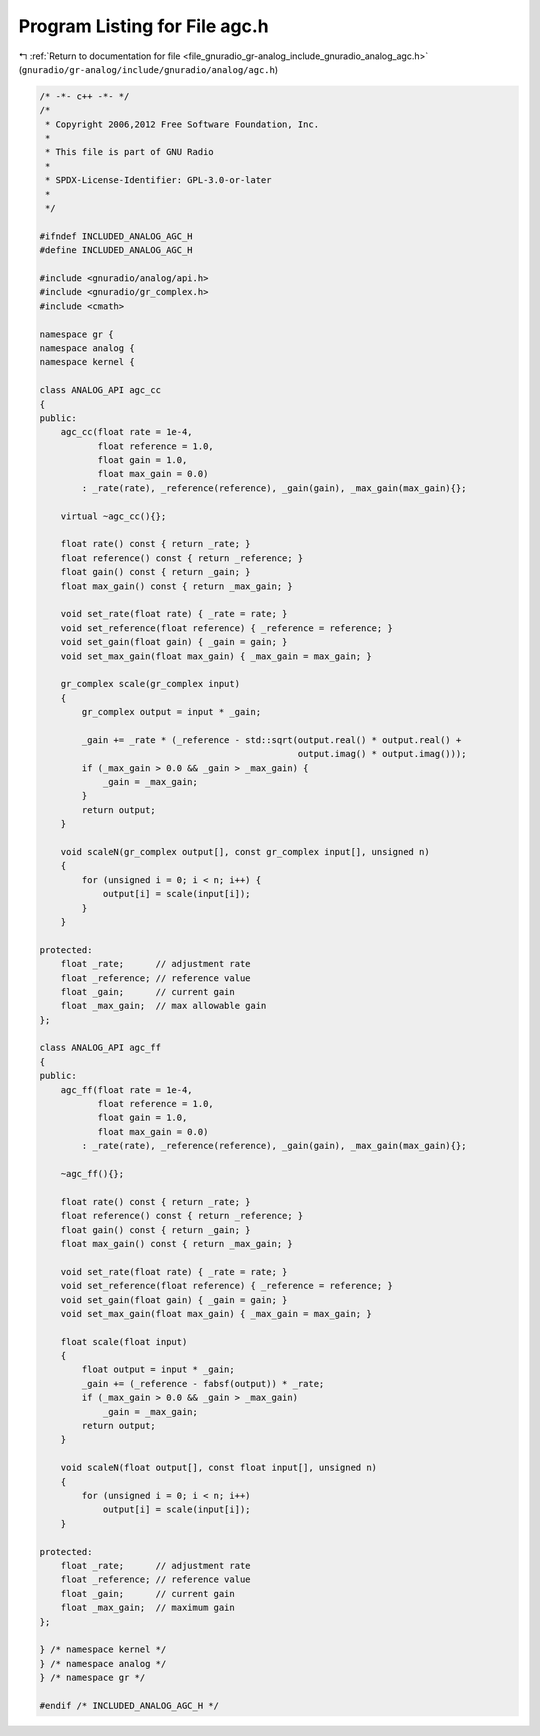 
.. _program_listing_file_gnuradio_gr-analog_include_gnuradio_analog_agc.h:

Program Listing for File agc.h
==============================

|exhale_lsh| :ref:`Return to documentation for file <file_gnuradio_gr-analog_include_gnuradio_analog_agc.h>` (``gnuradio/gr-analog/include/gnuradio/analog/agc.h``)

.. |exhale_lsh| unicode:: U+021B0 .. UPWARDS ARROW WITH TIP LEFTWARDS

.. code-block:: cpp

   /* -*- c++ -*- */
   /*
    * Copyright 2006,2012 Free Software Foundation, Inc.
    *
    * This file is part of GNU Radio
    *
    * SPDX-License-Identifier: GPL-3.0-or-later
    *
    */
   
   #ifndef INCLUDED_ANALOG_AGC_H
   #define INCLUDED_ANALOG_AGC_H
   
   #include <gnuradio/analog/api.h>
   #include <gnuradio/gr_complex.h>
   #include <cmath>
   
   namespace gr {
   namespace analog {
   namespace kernel {
   
   class ANALOG_API agc_cc
   {
   public:
       agc_cc(float rate = 1e-4,
              float reference = 1.0,
              float gain = 1.0,
              float max_gain = 0.0)
           : _rate(rate), _reference(reference), _gain(gain), _max_gain(max_gain){};
   
       virtual ~agc_cc(){};
   
       float rate() const { return _rate; }
       float reference() const { return _reference; }
       float gain() const { return _gain; }
       float max_gain() const { return _max_gain; }
   
       void set_rate(float rate) { _rate = rate; }
       void set_reference(float reference) { _reference = reference; }
       void set_gain(float gain) { _gain = gain; }
       void set_max_gain(float max_gain) { _max_gain = max_gain; }
   
       gr_complex scale(gr_complex input)
       {
           gr_complex output = input * _gain;
   
           _gain += _rate * (_reference - std::sqrt(output.real() * output.real() +
                                                    output.imag() * output.imag()));
           if (_max_gain > 0.0 && _gain > _max_gain) {
               _gain = _max_gain;
           }
           return output;
       }
   
       void scaleN(gr_complex output[], const gr_complex input[], unsigned n)
       {
           for (unsigned i = 0; i < n; i++) {
               output[i] = scale(input[i]);
           }
       }
   
   protected:
       float _rate;      // adjustment rate
       float _reference; // reference value
       float _gain;      // current gain
       float _max_gain;  // max allowable gain
   };
   
   class ANALOG_API agc_ff
   {
   public:
       agc_ff(float rate = 1e-4,
              float reference = 1.0,
              float gain = 1.0,
              float max_gain = 0.0)
           : _rate(rate), _reference(reference), _gain(gain), _max_gain(max_gain){};
   
       ~agc_ff(){};
   
       float rate() const { return _rate; }
       float reference() const { return _reference; }
       float gain() const { return _gain; }
       float max_gain() const { return _max_gain; }
   
       void set_rate(float rate) { _rate = rate; }
       void set_reference(float reference) { _reference = reference; }
       void set_gain(float gain) { _gain = gain; }
       void set_max_gain(float max_gain) { _max_gain = max_gain; }
   
       float scale(float input)
       {
           float output = input * _gain;
           _gain += (_reference - fabsf(output)) * _rate;
           if (_max_gain > 0.0 && _gain > _max_gain)
               _gain = _max_gain;
           return output;
       }
   
       void scaleN(float output[], const float input[], unsigned n)
       {
           for (unsigned i = 0; i < n; i++)
               output[i] = scale(input[i]);
       }
   
   protected:
       float _rate;      // adjustment rate
       float _reference; // reference value
       float _gain;      // current gain
       float _max_gain;  // maximum gain
   };
   
   } /* namespace kernel */
   } /* namespace analog */
   } /* namespace gr */
   
   #endif /* INCLUDED_ANALOG_AGC_H */
